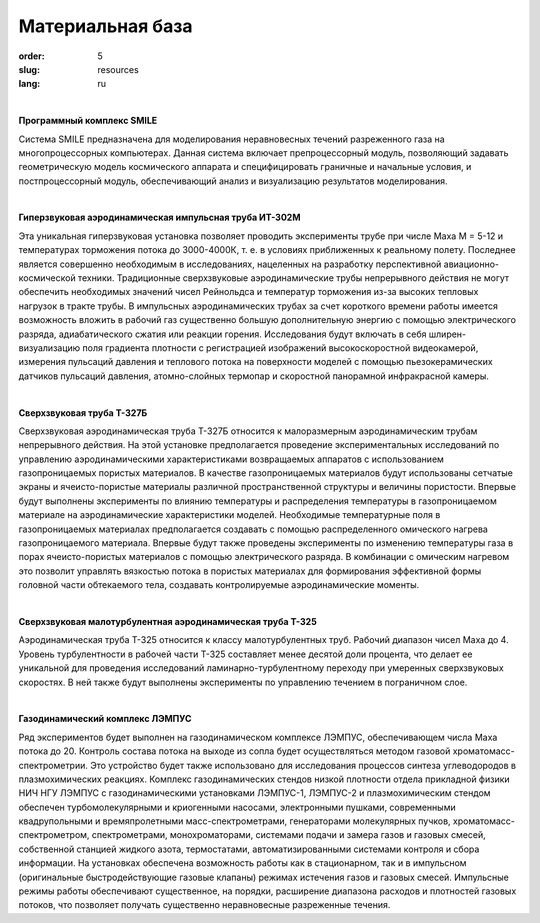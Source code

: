 Материальная база
-----------------


:order: 5
:slug: resources
:lang: ru

| 

**Программный комплекс SMILE**

Система SMILE предназначена для моделирования неравновесных течений разреженного газа на
многопроцессорных компьютерах. Данная система включает препроцессорный модуль, позволяющий задавать геометрическую
модель космического аппарата и специфицировать граничные и начальные условия, и постпроцессорный модуль,
обеспечивающий анализ и визуализацию результатов моделирования.

|

**Гиперзвуковая аэродинамическая импульсная труба ИТ-302М**

Эта уникальная гиперзвуковая установка позволяет проводить эксперименты трубе при числе Маха
M = 5-12 и температурах торможения потока до 3000-4000К, т. е. в условиях приближенных к реальному полету. Последнее
является совершенно необходимым в исследованиях, нацеленных на разработку перспективной авиационно-космической
техники. Традиционные сверхзвуковые аэродинамические трубы непрерывного действия не могут обеспечить необходимых
значений чисел Рейнольдса и температур торможения из-за высоких тепловых нагрузок в тракте трубы. В импульсных
аэродинамических трубах за счет короткого времени работы имеется возможность вложить в рабочий газ существенно большую
дополнительную энергию с помощью электрического разряда, адиабатического сжатия или реакции горения. Исследования
будут включать в себя шлирен-визуализацию поля градиента плотности с регистрацией изображений высокоскоростной
видеокамерой, измерения пульсаций давления и теплового потока на поверхности моделей с помощью пьезокерамических
датчиков пульсаций давления, атомно-слойных термопар и скоростной панорамной инфракрасной камеры.

|

**Сверхзвуковая труба Т-327Б**

Сверхзвуковая аэродинамическая труба Т-327Б относится к малоразмерным аэродинамическим трубам непрерывного
действия. На этой установке предполагается проведение экспериментальных исследований по управлению аэродинамическими
характеристиками возвращаемых аппаратов с использованием газопроницаемых пористых материалов. В качестве
газопроницаемых материалов будут использованы сетчатые экраны и ячеисто-пористые материалы различной пространственной
структуры и величины пористости. Впервые будут выполнены эксперименты по влиянию температуры и распределения
температуры в газопроницаемом материале на аэродинамические характеристики моделей. Необходимые температурные поля в
газопроницаемых материалах предполагается создавать с помощью распределенного омического нагрева газопроницаемого
материала. Впервые будут также проведены эксперименты по изменению температуры газа в порах ячеисто-пористых
материалов с помощью электрического разряда. В комбинации с омическим нагревом это позволит управлять вязкостью потока
в пористых материалах для формирования эффективной формы головной части обтекаемого тела, создавать контролируемые
аэродинамические моменты.

|

**Сверхзвуковая малотурбулентная аэродинамическая труба Т-325**

Аэродинамическая труба Т-325 относится к классу малотурбулентных труб. Рабочий диапазон чисел Маха до 4. Уровень
турбулентности в рабочей части Т-325 составляет менее десятой доли процента, что делает ее уникальной для проведения
исследований ламинарно-турбулентному переходу при умеренных сверхзвуковых скоростях. В ней также будут выполнены
эксперименты по управлению течением в пограничном слое.

|

**Газодинамический комплекс ЛЭМПУС**

Ряд экспериментов будет выполнен на газодинамическом комплексе ЛЭМПУС, обеспечивающем числа Маха потока до 20.
Контроль состава потока на выходе из сопла будет осуществляться методом газовой хроматомасс-спектрометрии. Это
устройство будет также использовано для исследования процессов синтеза углеводородов в плазмохимических реакциях.
Комплекс газодинамических стендов низкой плотности отдела прикладной физики НИЧ НГУ ЛЭМПУС с газодинамическими
установками ЛЭМПУС-1, ЛЭМПУС-2 и плазмохимическим стендом обеспечен турбомолекулярными и криогенными насосами,
электронными пушками, современными квадрупольными и времяпролетными масс-спектрометрами, генераторами
молекулярных пучков, хроматомасс-спектрометром, спектрометрами, монохроматорами, системами подачи и замера газов и
газовых смесей, собственной станцией жидкого азота, термостатами, автоматизированными системами контроля и сбора
информации. На установках обеспечена возможность работы как в стационарном, так и в импульсном (оригинальные
быстродействующие газовые клапаны) режимах истечения газов и газовых смесей. Импульсные режимы работы обеспечивают
существенное, на порядки, расширение диапазона расходов и плотностей газовых потоков, что позволяет получать существенно
неравновесные разреженные течения.
